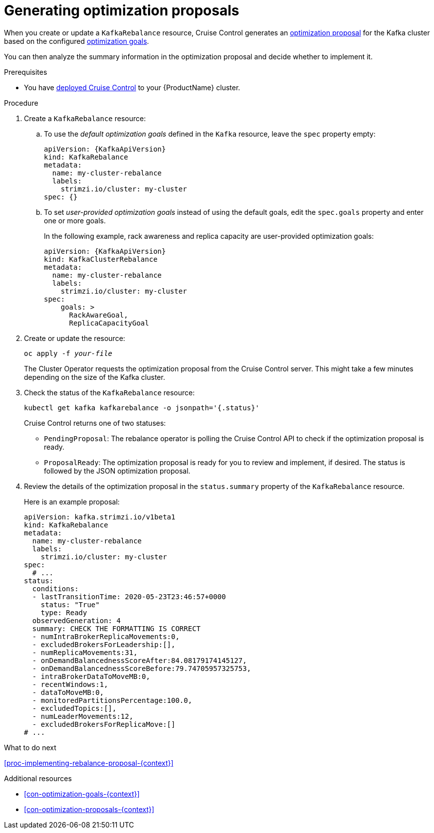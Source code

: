 // Module included in the following assemblies:
//
// assembly-cruise-control-concepts.adoc

[id='proc-generating-rebalance-proposals-{context}']
= Generating optimization proposals 

When you create or update a `KafkaRebalance` resource, Cruise Control generates an xref:con-optimization-proposals-{context}[optimization proposal] for the Kafka cluster based on the configured xref:con-optimization-goals-{context}[optimization goals].

You can then analyze the summary information in the optimization proposal and decide whether to implement it. 

.Prerequisites

* You have xref:proc-deploying-cruise-control-{context}[deployed Cruise Control] to your {ProductName} cluster.

.Procedure

. Create a `KafkaRebalance` resource:

.. To use the _default optimization goals_ defined in the `Kafka` resource, leave the `spec` property empty:
+
[source,yaml,subs="attributes+"]
----
apiVersion: {KafkaApiVersion}
kind: KafkaRebalance
metadata:
  name: my-cluster-rebalance
  labels: 
    strimzi.io/cluster: my-cluster
spec: {}
----

.. To set _user-provided optimization goals_ instead of using the default goals, edit the `spec.goals` property and enter one or more goals.
+
In the following example, rack awareness and replica capacity are user-provided optimization goals:
+
[source,yaml,subs="attributes+"]
----
apiVersion: {KafkaApiVersion}
kind: KafkaClusterRebalance
metadata:
  name: my-cluster-rebalance
  labels: 
    strimzi.io/cluster: my-cluster
spec:    
    goals: >
      RackAwareGoal,
      ReplicaCapacityGoal
----

. Create or update the resource:
+
[source,shell,subs="+quotes"]
----
oc apply -f _your-file_
----
+
The Cluster Operator requests the optimization proposal from the Cruise Control server.
This might take a few minutes depending on the size of the Kafka cluster. 

. Check the status of the `KafkaRebalance` resource:
+
[source,shell,subs="+quotes"]
----
kubectl get kafka kafkarebalance -o jsonpath='{.status}'
----
+
Cruise Control returns one of two statuses:

** `PendingProposal`: The rebalance operator is polling the Cruise Control API to check if the optimization proposal is ready.

** `ProposalReady`: The optimization proposal is ready for you to review and implement, if desired.
The status is followed by the JSON optimization proposal.

. Review the details of the optimization proposal in the `status.summary` property of the `KafkaRebalance` resource.
+
Here is an example proposal:
+
[source,shell,subs="+quotes"]
----
apiVersion: kafka.strimzi.io/v1beta1
kind: KafkaRebalance
metadata:
  name: my-cluster-rebalance
  labels: 
    strimzi.io/cluster: my-cluster
spec:
  # ...
status:
  conditions:
  - lastTransitionTime: 2020-05-23T23:46:57+0000
    status: "True"
    type: Ready
  observedGeneration: 4
  summary: CHECK THE FORMATTING IS CORRECT
  - numIntraBrokerReplicaMovements:0,
  - excludedBrokersForLeadership:[],
  - numReplicaMovements:31,
  - onDemandBalancednessScoreAfter:84.08179174145127,
  - onDemandBalancednessScoreBefore:79.74705957325753,
  - intraBrokerDataToMoveMB:0,
  - recentWindows:1,
  - dataToMoveMB:0,
  - monitoredPartitionsPercentage:100.0,
  - excludedTopics:[],
  - numLeaderMovements:12,
  - excludedBrokersForReplicaMove:[]
# ...
----

.What to do next

xref:proc-implementing-rebalance-proposal-{context}[] 

.Additional resources

* xref:con-optimization-goals-{context}[] 

* xref:con-optimization-proposals-{context}[] 